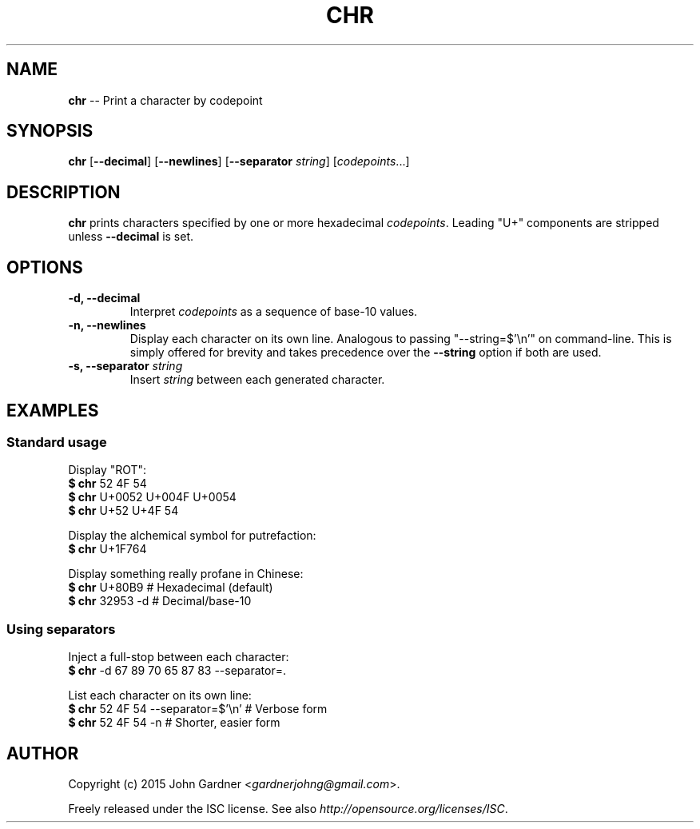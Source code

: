 .TH CHR 1
.nh .\" Disable hyphenation
.ad l .\" Disable justification: left-align only
.SH NAME
\fBchr\fP \-\- Print a character by codepoint
.SH SYNOPSIS
\fBchr\fP [\fB\-\-decimal\fP] [\fB\-\-newlines\fP] [\fB\-\-separator\fP \fIstring\fP] [\fIcodepoints\fP...]
.SH DESCRIPTION
\fBchr\fP prints characters specified by one or more hexadecimal \fIcodepoints\fP.
Leading "U+" components are stripped unless \fB\-\-decimal\fP is set.
.SH OPTIONS
.TP
\fB\-d, \-\-decimal\fP
Interpret \fIcodepoints\fP as a sequence of base\-10 values.
.TP
\fB\-n, \-\-newlines
Display each character on its own line.
Analogous to passing "\-\-string=$'\\n'" on command\-line.
This is simply offered for brevity and takes precedence over the \fB\-\-string\fP option if both are used.
.TP
\fB\-s, \-\-separator\fP \fIstring\fP
Insert \fIstring\fP between each generated character.
.SH EXAMPLES
.SS Standard usage
Display "ROT":
    \fB$  chr\fP  52 4F 54
    \fB$  chr\fP  U+0052 U+004F U+0054
    \fB$  chr\fP  U+52 U+4F 54
.PP
Display the alchemical symbol for putrefaction:
    \fB$  chr\fP  U+1F764
.PP
Display something really profane in Chinese:
    \fB$  chr\fP  U+80B9       # Hexadecimal (default)
    \fB$  chr\fP  32953 \-d     # Decimal/base\-10
.SS Using separators
Inject a full\-stop between each character:
    \fB$  chr\fP  \-d 67 89 70 65 87 83 \-\-separator=.
.PP
List each character on its own line:
    \fB$  chr\fP  52 4F 54   \-\-separator=$'\\n'  # Verbose form
    \fB$  chr\fP  52 4F 54   \-n                 # Shorter, easier form
.SH AUTHOR
Copyright (c) 2015 John Gardner <\fIgardnerjohng@gmail.com\fP>.
.PP
Freely released under the ISC license. See also \fIhttp://opensource.org/licenses/ISC\fP.
